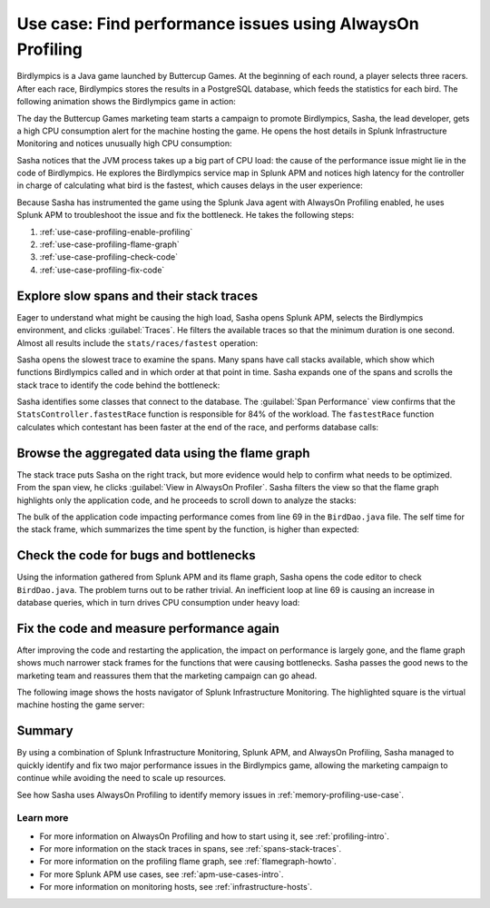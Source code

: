 .. _profiling-use-case:

**********************************************************
Use case: Find performance issues using AlwaysOn Profiling
**********************************************************

.. meta:: 
   :description: Learn how you can use AlwaysOn Profiling in Splunk APM to identify performance issues in the code of your applications.

Birdlympics is a Java game launched by Buttercup Games. At the beginning of each round, a player selects three racers. After each race, Birdlympics stores the results in a PostgreSQL database, which feeds the statistics for each bird. The following animation shows the Birdlympics game in action:

..  image:: /_images/apm/profiling/birdlympics-demo-game.gif
    :alt: A round from the fictitious Birdlympics game.

The day the Buttercup Games marketing team starts a campaign to promote Birdlympics, Sasha, the lead developer, gets a high CPU consumption alert for the machine hosting the game. He opens the host details in Splunk Infrastructure Monitoring and notices unusually high CPU consumption:

..  image:: /_images/apm/profiling/infra-monitoring2.png
    :alt: The host view for the Birdlympics server. Notice the high CPU consumption.

Sasha notices that the JVM process takes up a big part of CPU load: the cause of the performance issue might lie in the code of Birdlympics. He explores the Birdlympics service map in Splunk APM and notices high latency for the controller in charge of calculating what bird is the fastest, which causes delays in the user experience:

..  image:: /_images/apm/profiling/high-latency-apm.png
    :alt: High latency tags in Splunk APM.

Because Sasha has instrumented the game using the Splunk Java agent with AlwaysOn Profiling enabled, he uses Splunk APM to troubleshoot the issue and fix the bottleneck. He takes the following steps:

1. :ref:`use-case-profiling-enable-profiling`
2. :ref:`use-case-profiling-flame-graph`
3. :ref:`use-case-profiling-check-code`
4. :ref:`use-case-profiling-fix-code`

.. _use-case-profiling-enable-profiling:

Explore slow spans and their stack traces
======================================================

Eager to understand what might be causing the high load, Sasha opens Splunk APM, selects the Birdlympics environment, and clicks :guilabel:`Traces`. He filters the available traces so that the minimum duration is one second. Almost all results include the ``stats/races/fastest`` operation:

..  image:: /_images/apm/profiling/traces.png
    :alt: The list of traces from the Birdlympics application, filtered to only show those with a duration of 1 second or higher.

Sasha opens the slowest trace to examine the spans. Many spans have call stacks available, which show which functions Birdlympics called and in which order at that point in time. Sasha expands one of the spans and scrolls the stack trace to identify the code behind the bottleneck:

..  image:: /_images/apm/profiling/scroll-stack-traces.gif
    :alt: The stack trace of a slow span in the game, with the prefix of the game classes highlighted.

Sasha identifies some classes that connect to the database. The :guilabel:`Span Performance` view confirms that the ``StatsController.fastestRace`` function is responsible for 84% of the workload. The ``fastestRace`` function calculates which contestant has been faster at the end of the race, and performs database calls:

..  image:: /_images/apm/profiling/span-performance.png
    :alt: The Span Performance tab of the trace, showing the operations responsible for the total workload.

.. _use-case-profiling-flame-graph:

Browse the aggregated data using the flame graph
======================================================

The stack trace puts Sasha on the right track, but more evidence would help to confirm what needs to be optimized. From the span view, he clicks :guilabel:`View in AlwaysOn Profiler`. Sasha filters the view so that the flame graph highlights only the application code, and he proceeds to scroll down to analyze the stacks:

..  image:: /_images/apm/profiling/filter-narrow-down.gif
    :alt: Filtering the flame graph results and zooming in.

The bulk of the application code impacting performance comes from line 69 in the ``BirdDao.java`` file. The self time for the stack frame, which summarizes the time spent by the function, is higher than expected:

..  image:: /_images/apm/profiling/stack-frames.png
    :alt: The Span Performance tab of the trace, showing the operations responsible for the total workload.

.. _use-case-profiling-check-code:

Check the code for bugs and bottlenecks
======================================================

Using the information gathered from Splunk APM and its flame graph, Sasha opens the code editor to check ``BirdDao.java``. The problem turns out to be rather trivial. An inefficient loop at line 69 is causing an increase in database queries, which in turn drives CPU consumption under heavy load:

..  image:: /_images/apm/profiling/birdao-code.png
    :alt: The sub-optimal code of Birdlympics.

.. _use-case-profiling-fix-code:

Fix the code and measure performance again
======================================================

After improving the code and restarting the application, the impact on performance is largely gone, and the flame graph shows much narrower stack frames for the functions that were causing bottlenecks. Sasha passes the good news to the marketing team and reassures them that the marketing campaign can go ahead.

The following image shows the hosts navigator of Splunk Infrastructure Monitoring. The highlighted square is the virtual machine hosting the game server:

..  image:: /_images/apm/profiling/low-consumption.png
    :alt: The host now shows low CPU consumption in Infrastructure Monitoring.

Summary
====================================================================================

By using a combination of Splunk Infrastructure Monitoring, Splunk APM, and AlwaysOn Profiling, Sasha managed to quickly identify and fix two major performance issues in the Birdlympics game, allowing the marketing campaign to continue while avoiding the need to scale up resources.

See how Sasha uses AlwaysOn Profiling to identify memory issues in :ref:`memory-profiling-use-case`.

Learn more
--------------------

- For more information on AlwaysOn Profiling and how to start using it, see :ref:`profiling-intro`.
- For more information on the stack traces in spans, see :ref:`spans-stack-traces`.
- For more information on the profiling flame graph, see :ref:`flamegraph-howto`.
- For more Splunk APM use cases, see :ref:`apm-use-cases-intro`.
- For more information on monitoring hosts, see :ref:`infrastructure-hosts`.